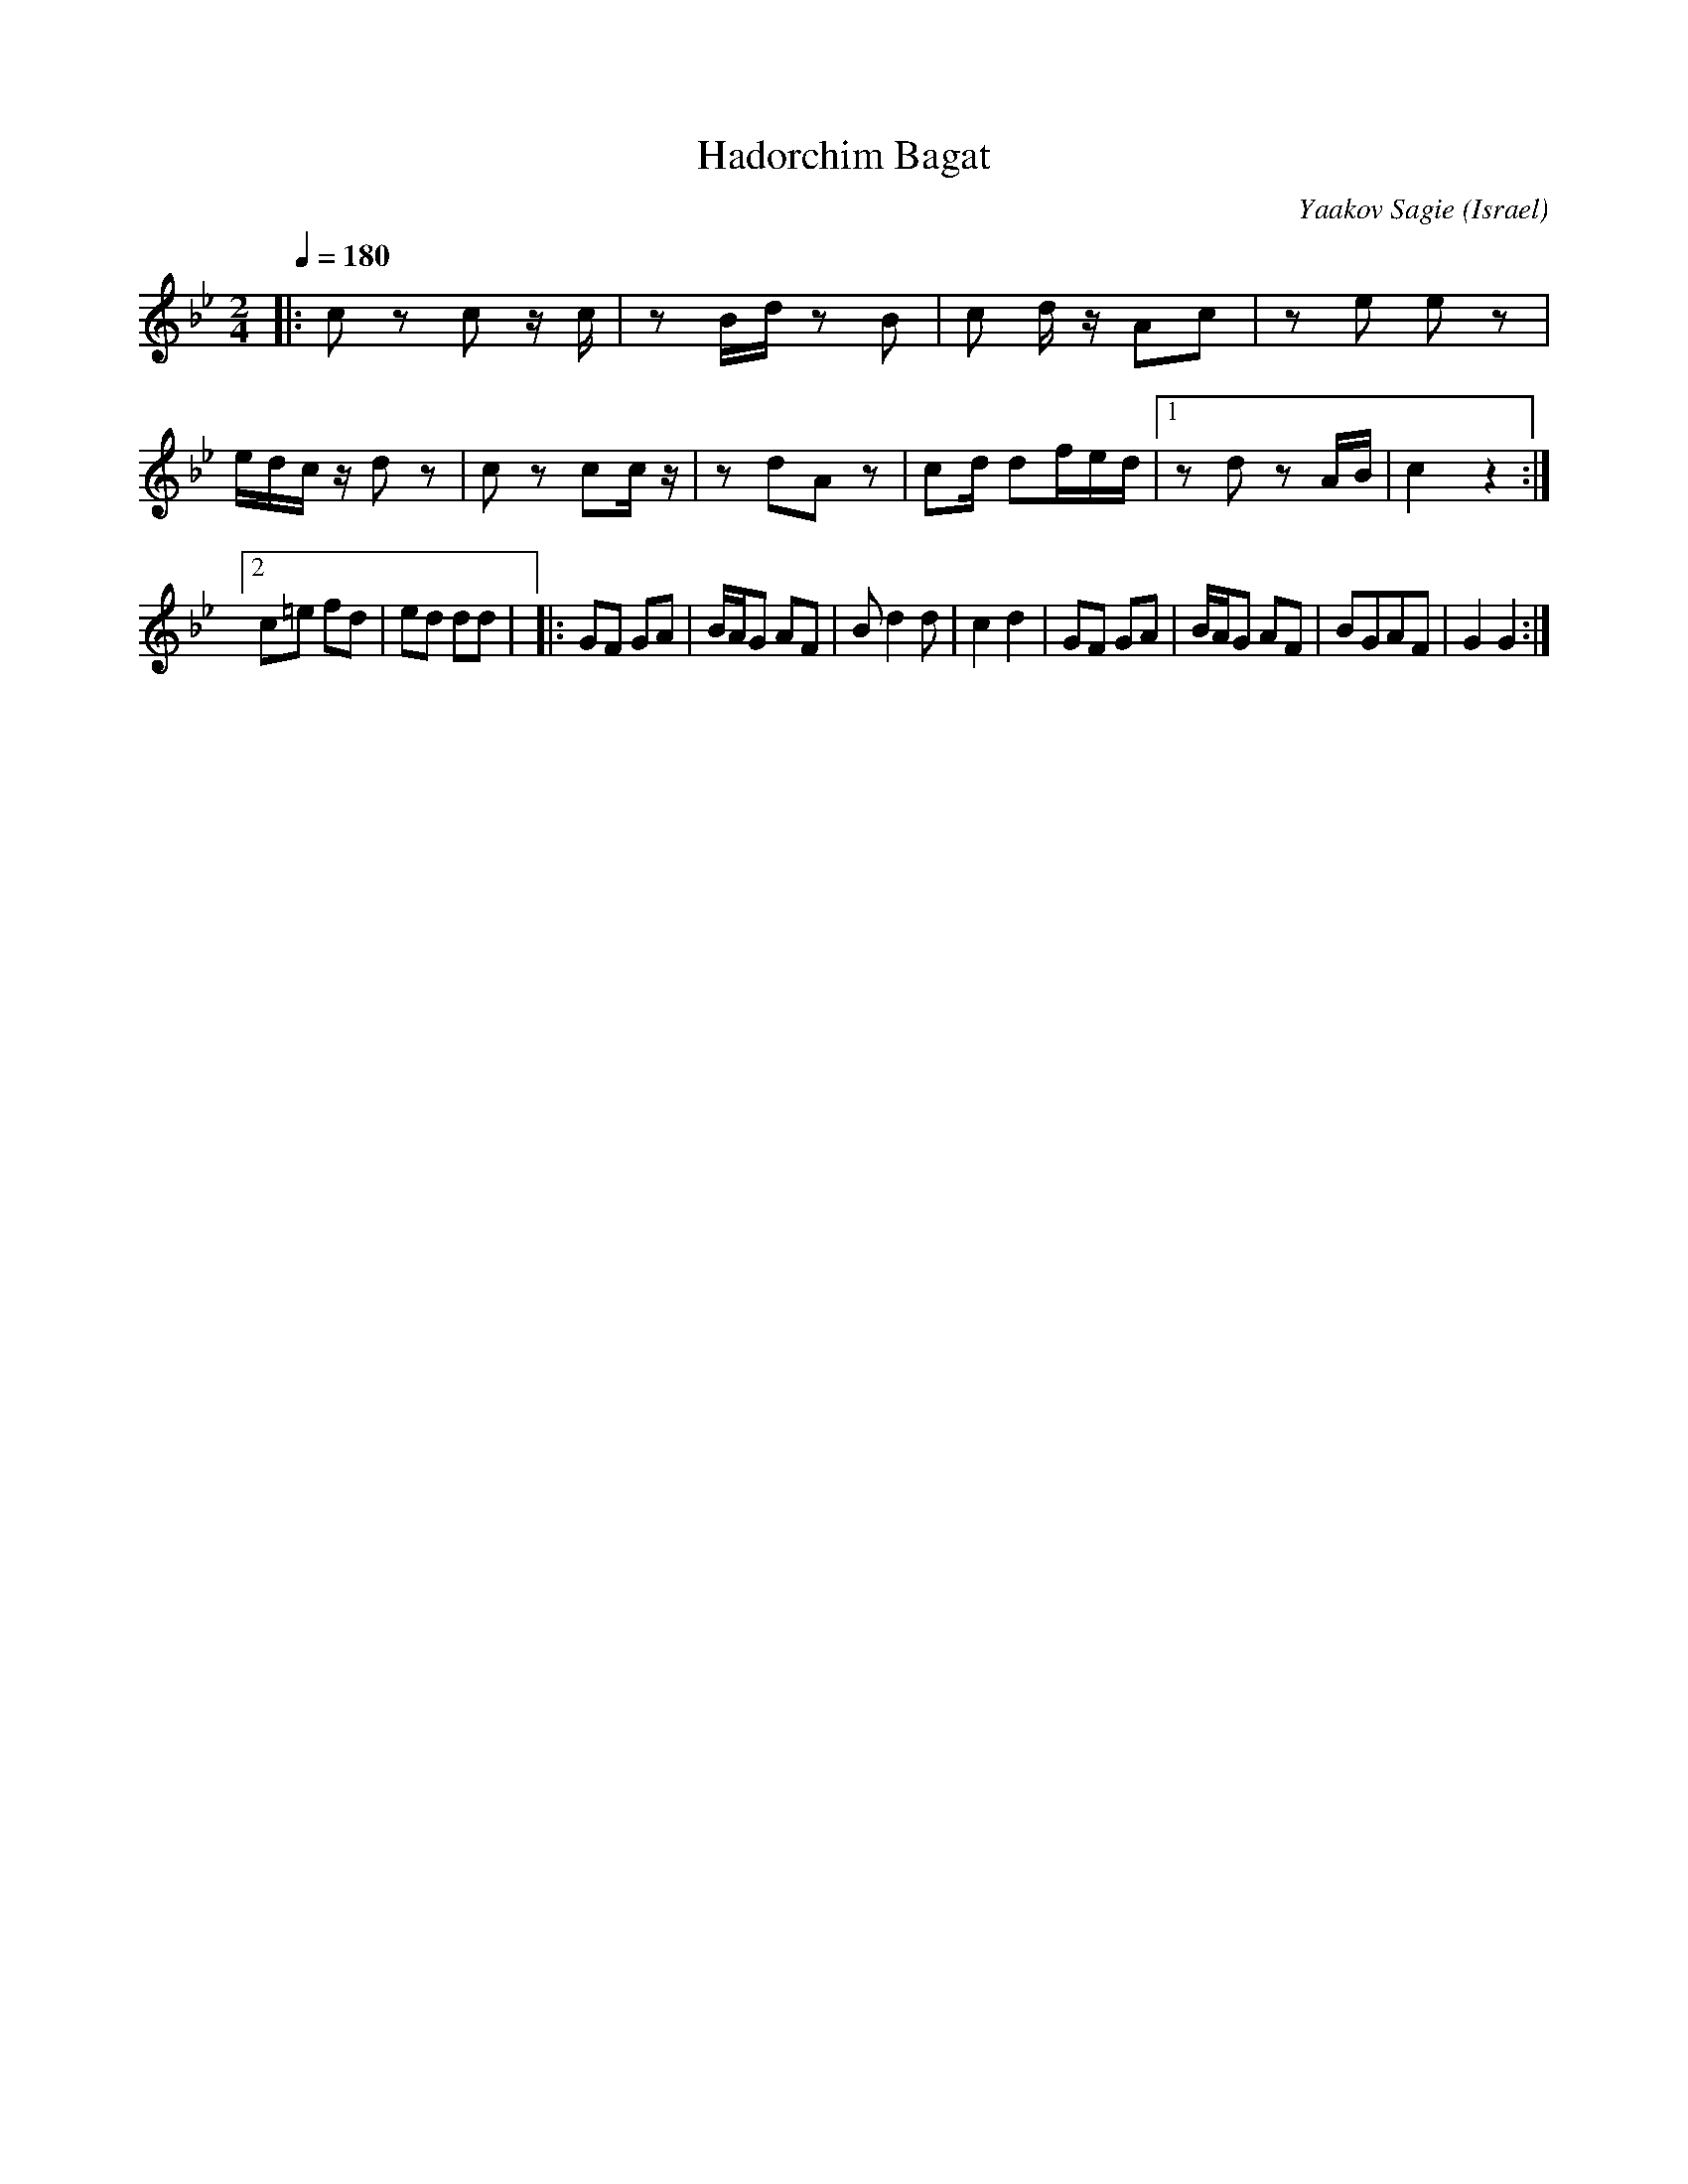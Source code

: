 X: 57
T: Hadorchim Bagat
C: Yaakov Sagie
O: Israel
M: 2/4
L: 1/8
Q: 1/4=180
K: Gm
|:c z c z/c/        |z B/d/ zB     |\
  c d/z/ Ac         |ze ez         |
  e/d/c/z/ dz       |cz cc/z/      |\
  zdAz              | cd/  df/e/d/ |\
  [1zd zA/B/        |c2 z2         :|
  [2 c=e fd         |ed  dd        |\
|:GF GA             |B/A/G AF      |Bd2d|c2 d2 |\
  GF GA             |B/A/G AF      |BGAF|G2 G2 :|
